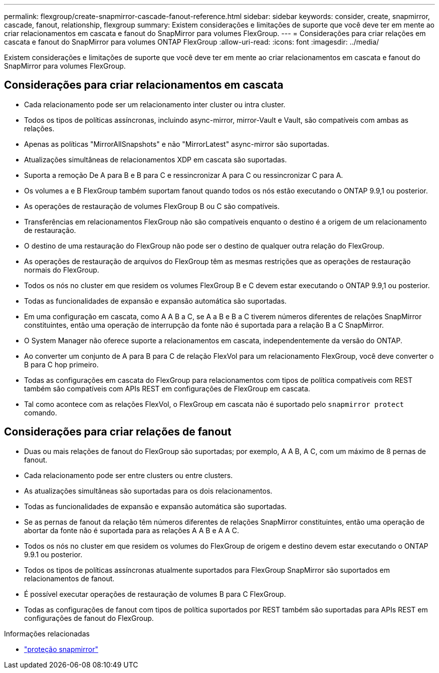 ---
permalink: flexgroup/create-snapmirror-cascade-fanout-reference.html 
sidebar: sidebar 
keywords: consider, create, snapmirror, cascade, fanout, relationship, flexgroup 
summary: Existem considerações e limitações de suporte que você deve ter em mente ao criar relacionamentos em cascata e fanout do SnapMirror para volumes FlexGroup. 
---
= Considerações para criar relações em cascata e fanout do SnapMirror para volumes ONTAP FlexGroup
:allow-uri-read: 
:icons: font
:imagesdir: ../media/


[role="lead"]
Existem considerações e limitações de suporte que você deve ter em mente ao criar relacionamentos em cascata e fanout do SnapMirror para volumes FlexGroup.



== Considerações para criar relacionamentos em cascata

* Cada relacionamento pode ser um relacionamento inter cluster ou intra cluster.
* Todos os tipos de políticas assíncronas, incluindo async-mirror, mirror-Vault e Vault, são compatíveis com ambas as relações.
* Apenas as políticas "MirrorAllSnapshots" e não "MirrorLatest" async-mirror são suportadas.
* Atualizações simultâneas de relacionamentos XDP em cascata são suportadas.
* Suporta a remoção De A para B e B para C e ressincronizar A para C ou ressincronizar C para A.
* Os volumes a e B FlexGroup também suportam fanout quando todos os nós estão executando o ONTAP 9.9,1 ou posterior.
* As operações de restauração de volumes FlexGroup B ou C são compatíveis.
* Transferências em relacionamentos FlexGroup não são compatíveis enquanto o destino é a origem de um relacionamento de restauração.
* O destino de uma restauração do FlexGroup não pode ser o destino de qualquer outra relação do FlexGroup.
* As operações de restauração de arquivos do FlexGroup têm as mesmas restrições que as operações de restauração normais do FlexGroup.
* Todos os nós no cluster em que residem os volumes FlexGroup B e C devem estar executando o ONTAP 9.9,1 ou posterior.
* Todas as funcionalidades de expansão e expansão automática são suportadas.
* Em uma configuração em cascata, como A A B a C, se A a B e B a C tiverem números diferentes de relações SnapMirror constituintes, então uma operação de interrupção da fonte não é suportada para a relação B a C SnapMirror.
* O System Manager não oferece suporte a relacionamentos em cascata, independentemente da versão do ONTAP.
* Ao converter um conjunto de A para B para C de relação FlexVol para um relacionamento FlexGroup, você deve converter o B para C hop primeiro.
* Todas as configurações em cascata do FlexGroup para relacionamentos com tipos de política compatíveis com REST também são compatíveis com APIs REST em configurações de FlexGroup em cascata.
* Tal como acontece com as relações FlexVol, o FlexGroup em cascata não é suportado pelo `snapmirror protect` comando.




== Considerações para criar relações de fanout

* Duas ou mais relações de fanout do FlexGroup são suportadas; por exemplo, A A B, A C, com um máximo de 8 pernas de fanout.
* Cada relacionamento pode ser entre clusters ou entre clusters.
* As atualizações simultâneas são suportadas para os dois relacionamentos.
* Todas as funcionalidades de expansão e expansão automática são suportadas.
* Se as pernas de fanout da relação têm números diferentes de relações SnapMirror constituintes, então uma operação de abortar da fonte não é suportada para as relações A A B e A A C.
* Todos os nós no cluster em que residem os volumes do FlexGroup de origem e destino devem estar executando o ONTAP 9.9.1 ou posterior.
* Todos os tipos de políticas assíncronas atualmente suportados para FlexGroup SnapMirror são suportados em relacionamentos de fanout.
* É possível executar operações de restauração de volumes B para C FlexGroup.
* Todas as configurações de fanout com tipos de política suportados por REST também são suportadas para APIs REST em configurações de fanout do FlexGroup.


.Informações relacionadas
* link:https://docs.netapp.com/us-en/ontap-cli/snapmirror-protect.html["proteção snapmirror"^]

